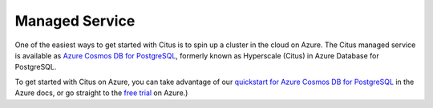 .. _multi_node_cloud:

Managed Service
==================

One of the easiest ways to get started with Citus is to spin up a cluster in
the cloud on Azure. The Citus managed service is available as
`Azure Cosmos DB for PostgreSQL
<https://learn.microsoft.com/azure/cosmos-db/postgresql/introduction/>`_, formerly known as Hyperscale (Citus) in Azure Database for PostgreSQL.

To get started with Citus on Azure, you can take advantage of our `quickstart for Azure Cosmos DB for PostgreSQL
<https://learn.microsoft.com/azure/cosmos-db/postgresql/quickstart-create-portal>`_ in the Azure docs,
or go straight to the `free trial <https://cosmos.azure.com/try/>`_ on Azure.)

